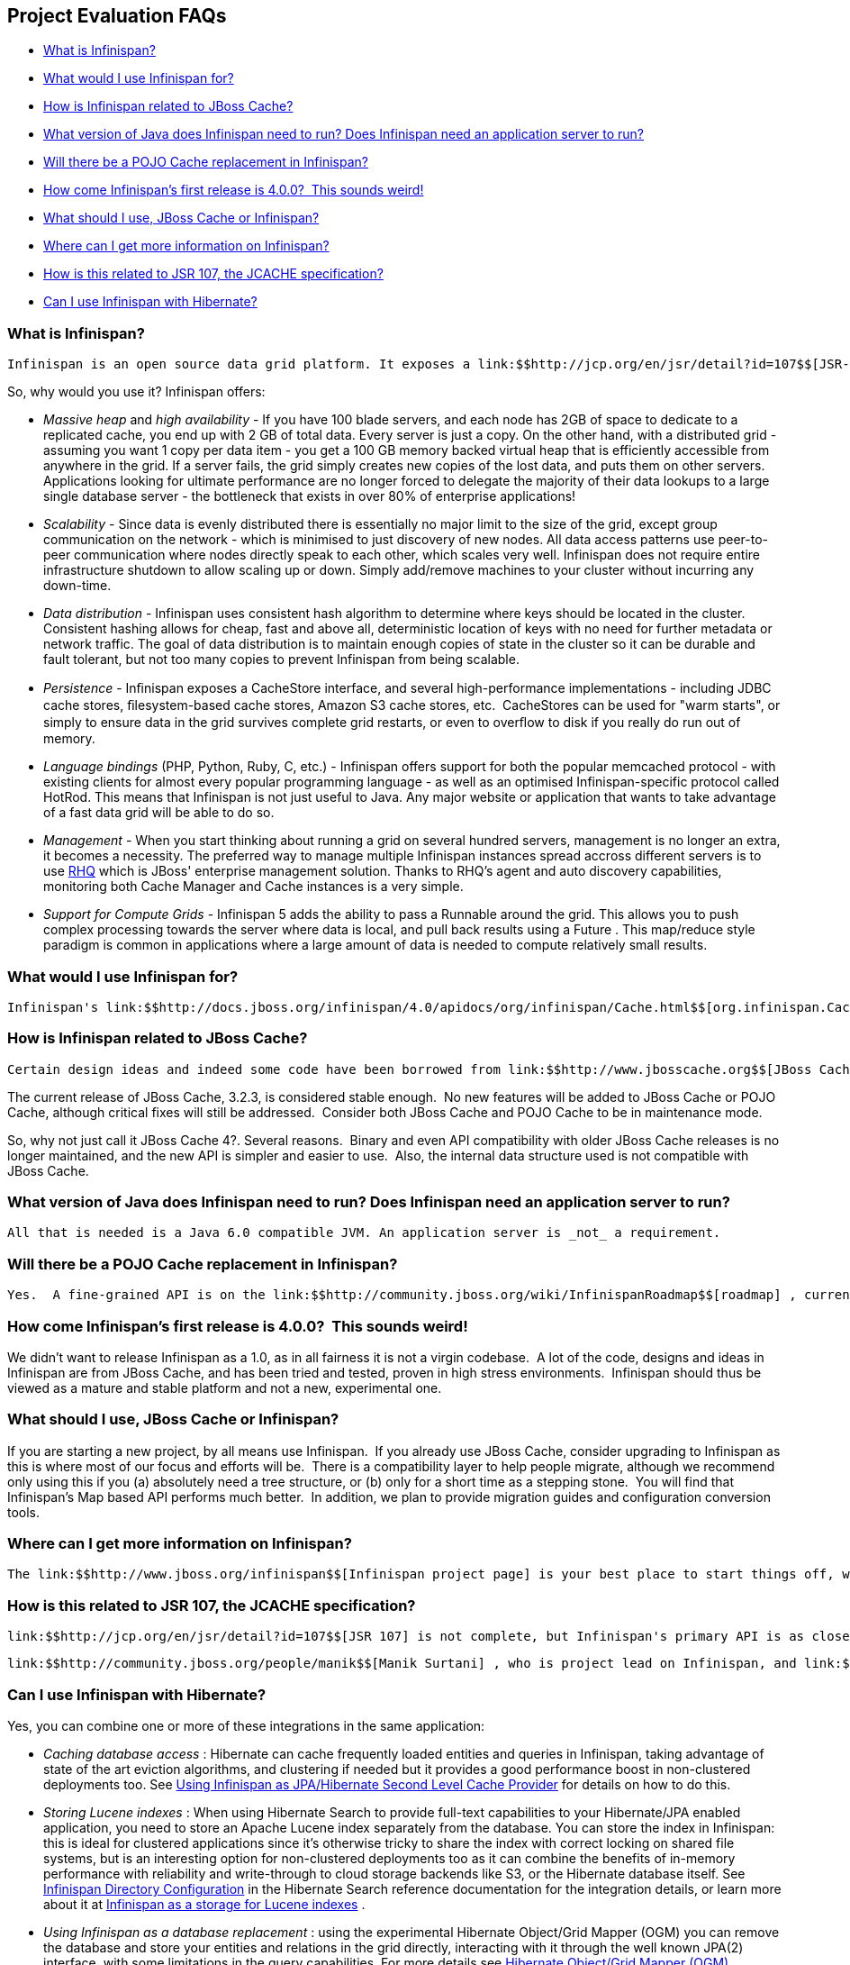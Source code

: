 [[sid-8093835]]

==  Project Evaluation FAQs


*  <<sid-8093836>> 


*  <<sid-8093845>> 


*  <<sid-8093837>> 


*  <<sid-8093838>> 


*  <<sid-8093839>> 


*  <<sid-8093840,How come Infinispan's first release is 4.0.0?  This sounds weird!>> 


*  <<sid-8093841>> 


*  <<sid-8093842>> 


*  <<sid-8093843>> 


*  <<sid-8093844>> 

[[sid-8093836]]


=== What is Infinispan?

 Infinispan is an open source data grid platform. It exposes a link:$$http://jcp.org/en/jsr/detail?id=107$$[JSR-107] compatible link:$$http://docs.jboss.org/infinispan/4.0/apidocs/org/infinispan/Cache.html$$[Cache] interface (which in turn extends java.util.Map ) in which you can store objects. While Inﬁnispan can be run in local mode, its real value is in distributed mode where caches cluster together and expose a large memory heap. Distributed mode is more powerful than simple replication since each data entry is spread out only to a ﬁxed number of replicas thus providing resilience to server failures as well as scalability since the work done to store each entry is constant in relation to a cluster size. 

So, why would you use it? Infinispan offers:


*  _Massive heap_ and _high availability_ - If you have 100 blade servers, and each node has 2GB of space to dedicate to a replicated cache, you end up with 2 GB of total data. Every server is just a copy. On the other hand, with a distributed grid - assuming you want 1 copy per data item - you get a 100 GB memory backed virtual heap that is efficiently accessible from anywhere in the grid. If a server fails, the grid simply creates new copies of the lost data, and puts them on other servers. Applications looking for ultimate performance are no longer forced to delegate the majority of their data lookups to a large single database server - the bottleneck that exists in over 80% of enterprise applications!  


*  _Scalability_ - Since data is evenly distributed there is essentially no major limit to the size of the grid, except group communication on the network - which is minimised to just discovery of new nodes. All data access patterns use peer-to-peer communication where nodes directly speak to each other, which scales very well. Infinispan does not require entire infrastructure shutdown to allow scaling up or down. Simply add/remove machines to your cluster without incurring any down-time.  


*  _Data distribution_ - Infinispan uses consistent hash algorithm to determine where keys should be located in the cluster.  Consistent hashing allows for cheap, fast and above all, deterministic location of keys with no need for further metadata or network traffic. The goal of data distribution is to maintain enough copies of state in the cluster so it can be durable and fault tolerant, but not too many copies to prevent Infinispan from being scalable. 


*  _Persistence_ - Inﬁnispan exposes a CacheStore interface, and several high-performance implementations - including JDBC cache stores, ﬁlesystem-based cache stores, Amazon S3 cache stores, etc.  CacheStores can be used for "warm starts", or simply to ensure data in the grid survives complete grid restarts, or even to overﬂow to disk if you really do run out of memory. 


*  _Language bindings_ (PHP, Python, Ruby, C, etc.) - Infinispan offers support for both the popular memcached protocol - with existing clients for almost every popular programming language - as well as an optimised Infinispan-specific protocol called HotRod. This means that Infinispan is not just useful to Java. Any major website or application that wants to take advantage of a fast data grid will be able to do so. 


*  _Management_ - When you start thinking about running a grid on several hundred servers, management is no longer an extra, it becomes a necessity. The preferred way to manage multiple Infinispan instances spread accross different servers is to use link:$$http://rhq.org$$[RHQ] which is JBoss' enterprise management solution. Thanks to RHQ's agent and auto discovery capabilities, monitoring both Cache Manager and Cache instances is a very simple. 


*  _Support for Compute Grids_ - Infinispan 5 adds the ability to pass a Runnable around the grid. This allows you to push complex processing towards the server where data is local, and pull back results using a Future . This map/reduce style paradigm is common in applications where a large amount of data is needed to compute relatively small results. 

[[sid-8093845]]


=== What would I use Infinispan for?

 Infinispan's link:$$http://docs.jboss.org/infinispan/4.0/apidocs/org/infinispan/Cache.html$$[org.infinispan.Cache] is a simple, flat data structure that can optionally include characteristics such as distribution, eviction, link:$$http://en.wikipedia.org/wiki/Java_Transaction_API$$[JTA] compatibility. 

[[sid-8093837]]


=== How is Infinispan related to JBoss Cache?

 Certain design ideas and indeed some code have been borrowed from link:$$http://www.jbosscache.org$$[JBoss Cache] 3.x, however JBoss Cache is in no way a dependency.  Infinispan is a complete, separate and standalone project.  Some may consider this a fork, but the people behind Infinispan and JBoss Cache see it as an evolution, since all future effort will be on Infinispan and not JBoss Cache. 

The current release of JBoss Cache, 3.2.3, is considered stable enough.  No new features will be added to JBoss Cache or POJO Cache, although critical fixes will still be addressed.  Consider both JBoss Cache and POJO Cache to be in maintenance mode.

So, why not just call it JBoss Cache 4?. Several reasons.  Binary and even API compatibility with older JBoss Cache releases is no longer maintained, and the new API is simpler and easier to use.  Also, the internal data structure used is not compatible with JBoss Cache.

[[sid-8093838]]


=== What version of Java does Infinispan need to run? Does Infinispan need an application server to run?

 All that is needed is a Java 6.0 compatible JVM. An application server is _not_ a requirement. 

[[sid-8093839]]


=== Will there be a POJO Cache replacement in Infinispan?

 Yes.  A fine-grained API is on the link:$$http://community.jboss.org/wiki/InfinispanRoadmap$$[roadmap] , currently scheduled for Infinispan 5.1.  Notably, this fine-grained API will not use bytecode weaving and AOP like POJO Cache did, and instead will use a much more robust and powerful session-based design.  See this page for more details on this. 

[[sid-8093840]]


=== How come Infinispan's first release is 4.0.0?  This sounds weird!

We didn't want to release Infinispan as a 1.0, as in all fairness it is not a virgin codebase.  A lot of the code, designs and ideas in Infinispan are from JBoss Cache, and has been tried and tested, proven in high stress environments.  Infinispan should thus be viewed as a mature and stable platform and not a new, experimental one.

[[sid-8093841]]


=== What should I use, JBoss Cache or Infinispan?

If you are starting a new project, by all means use Infinispan.  If you already use JBoss Cache, consider upgrading to Infinispan as this is where most of our focus and efforts will be.  There is a compatibility layer to help people migrate, although we recommend only using this if you (a) absolutely need a tree structure, or (b) only for a short time as a stepping stone.  You will find that Infinispan's Map based API performs much better.  In addition, we plan to provide migration guides and configuration conversion tools.

[[sid-8093842]]


=== Where can I get more information on Infinispan?

 The link:$$http://www.jboss.org/infinispan$$[Infinispan project page] is your best place to start things off, whether you are interested in using Infinispan in your work or are interested in collaborating on and contributing to Infinispan. 

[[sid-8093843]]


=== How is this related to JSR 107, the JCACHE specification?

 link:$$http://jcp.org/en/jsr/detail?id=107$$[JSR 107] is not complete, but Infinispan's primary API is as close as possible to JSR 107's javax.cache.Cache interface.  The goal is once JSR 107 is complete, the org.infinispan.Cache interface would extend javax.cache.Cache .  The key thing to note is that just like javax.cache.Cache , org.infinispan.Cache looks just like a java.util.concurrent.ConcurrentMap which would make migration between JSR 107 compliant data structures simple. 

 link:$$http://community.jboss.org/people/manik$$[Manik Surtani] , who is project lead on Infinispan, and link:$$http://in.relation.to/Bloggers/Pete$$[Pete Muir] are on the JSR 107 expert group. 

[[sid-8093844]]


=== Can I use Infinispan with Hibernate?

Yes, you can combine one or more of these integrations in the same application:


*  _Caching database access_ : Hibernate can cache frequently loaded entities and queries in Infinispan, taking advantage of state of the art eviction algorithms, and clustering if needed but it provides a good performance boost in non-clustered deployments too. See link:$$https://docs.jboss.org/author/pages/viewpage.action?pageId=3737110$$[Using Infinispan as JPA/Hibernate Second Level Cache Provider] for details on how to do this. 


*  _Storing Lucene indexes_ : When using Hibernate Search to provide full-text capabilities to your Hibernate/JPA enabled application, you need to store an Apache Lucene index separately from the database. You can store the index in Infinispan: this is ideal for clustered applications since it's otherwise tricky to share the index with correct locking on shared file systems, but is an interesting option for non-clustered deployments too as it can combine the benefits of in-memory performance with reliability and write-through to cloud storage backends like S3, or the Hibernate database itself. See link:$$http://docs.jboss.org/hibernate/stable/search/reference/en-US/html_single/#infinispan-directories$$[Infinispan Directory Configuration] in the Hibernate Search reference documentation for the integration details, or learn more about it at link:$$https://docs.jboss.org/author/pages/viewpage.action?pageId=3737047$$[Infinispan as a storage for Lucene indexes] . 


*  _Using Infinispan as a database replacement_ : using the experimental Hibernate Object/Grid Mapper (OGM) you can remove the database and store your entities and relations in the grid directly, interacting with it through the well known JPA(2) interface, with some limitations in the query capabilities. For more details see link:$$http://www.hibernate.org/subprojects/ogm.html$$[Hibernate Object/Grid Mapper (OGM)] . 


*  _Using full-text queries on Infinispan_ : If you liked the powerful full-text and data mining capabilities of Hibernate Search, but don't need JPA or a database, you can use the indexing and query engine only: the Infinispan Query module reuses Hibernate Search internally, depending on some Hibernate libraries but exposing the Search capabilities only. See link:$$https://docs.jboss.org/author/pages/viewpage.action?pageId=3737030$$[Querying Infinispan] . 

